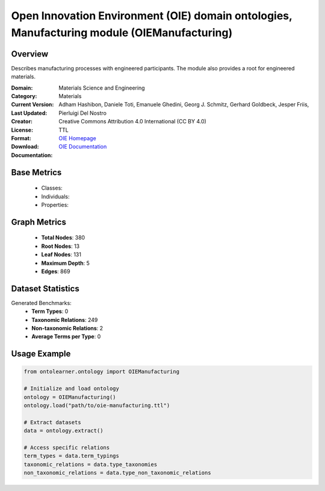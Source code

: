 Open Innovation Environment (OIE) domain ontologies, Manufacturing module (OIEManufacturing)
=============================================================================================

Overview
-----------------
Describes manufacturing processes with engineered participants. The module also provides a root for engineered materials.

:Domain: Materials Science and Engineering
:Category: Materials
:Current Version:
:Last Updated:
:Creator: Adham Hashibon, Daniele Toti, Emanuele Ghedini, Georg J. Schmitz, Gerhard Goldbeck, Jesper Friis, Pierluigi Del Nostro
:License: Creative Commons Attribution 4.0 International (CC BY 4.0)
:Format: TTL
:Download: `OIE Homepage <https://github.com/emmo-repo/OIE-Ontologies/>`_
:Documentation: `OIE Documentation <https://github.com/emmo-repo/OIE-Ontologies/>`_

Base Metrics
---------------
    - Classes:
    - Individuals:
    - Properties:

Graph Metrics
------------------
    - **Total Nodes**: 380
    - **Root Nodes**: 13
    - **Leaf Nodes**: 131
    - **Maximum Depth**: 5
    - **Edges**: 869

Dataset Statistics
-------------------
Generated Benchmarks:
    - **Term Types**: 0
    - **Taxonomic Relations**: 249
    - **Non-taxonomic Relations**: 2
    - **Average Terms per Type**: 0

Usage Example
------------------
.. code-block:: python

   from ontolearner.ontology import OIEManufacturing

   # Initialize and load ontology
   ontology = OIEManufacturing()
   ontology.load("path/to/oie-manufacturing.ttl")

   # Extract datasets
   data = ontology.extract()

   # Access specific relations
   term_types = data.term_typings
   taxonomic_relations = data.type_taxonomies
   non_taxonomic_relations = data.type_non_taxonomic_relations
